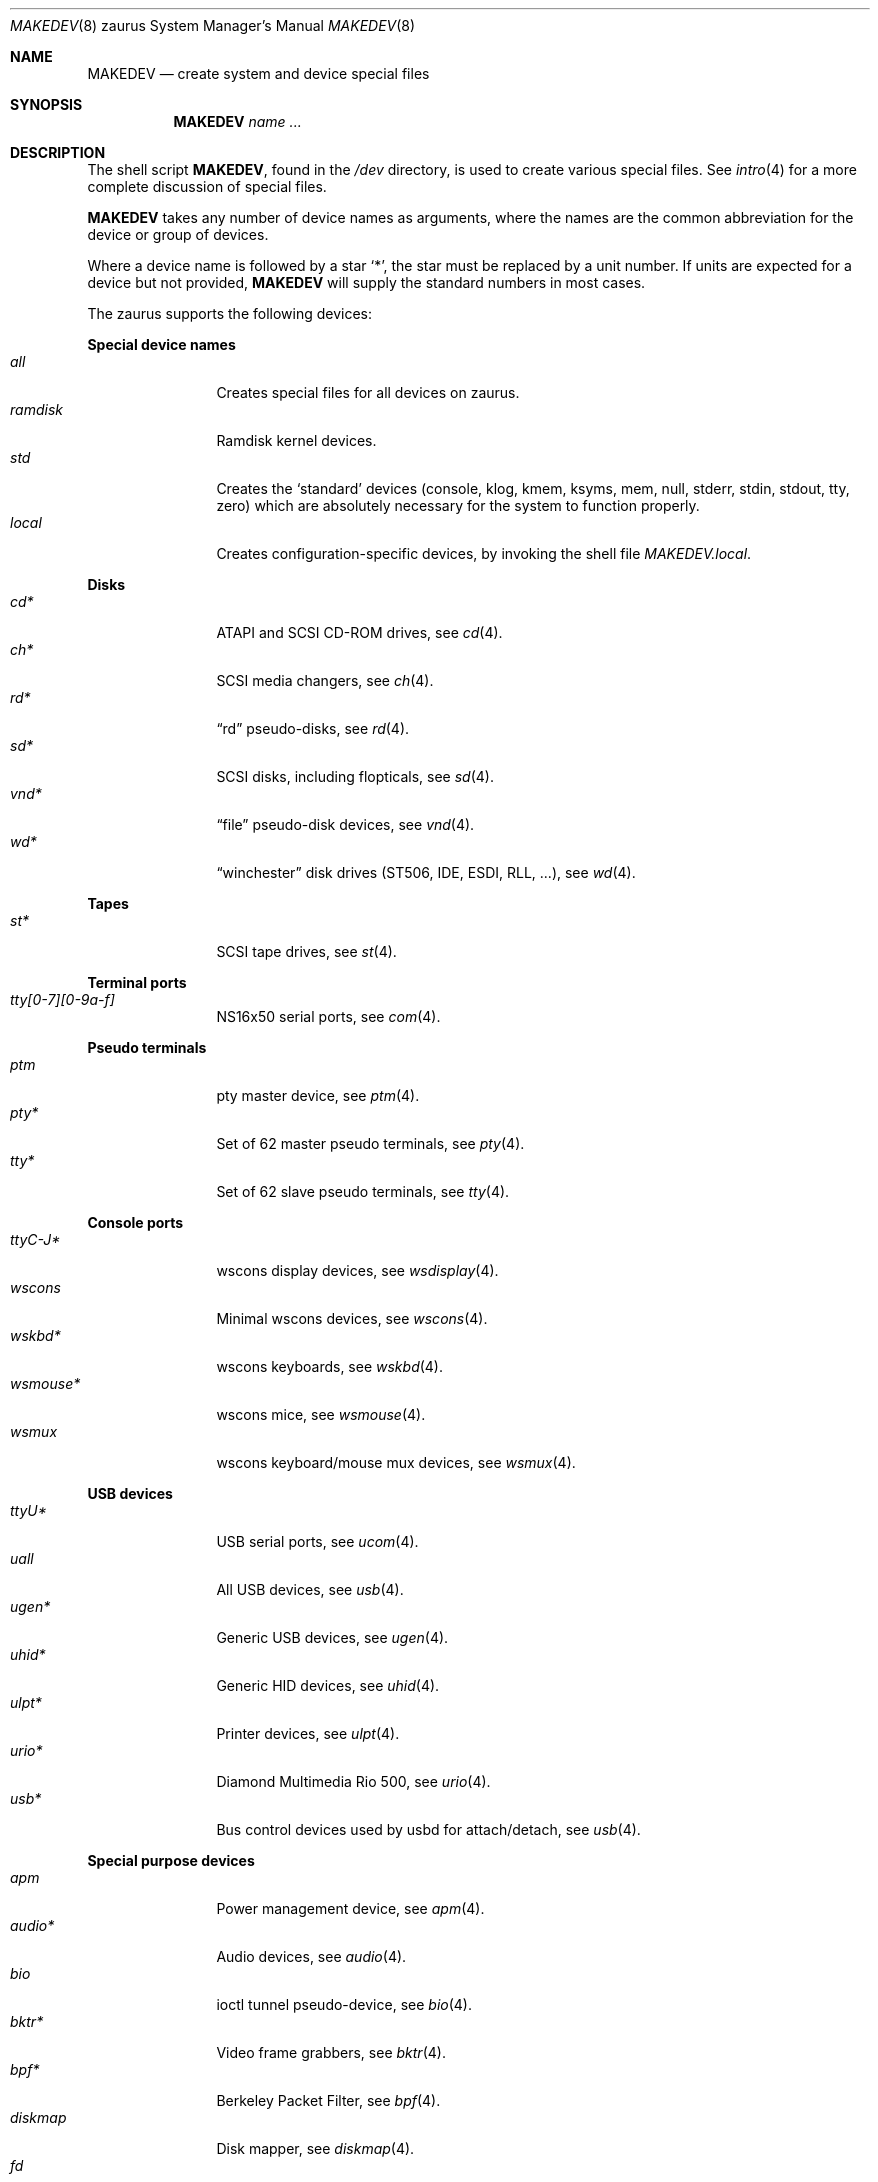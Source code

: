.\" $OpenBSD: MAKEDEV.8,v 1.49 2014/07/11 22:10:51 tedu Exp $
.\"
.\" THIS FILE AUTOMATICALLY GENERATED.  DO NOT EDIT.
.\" generated from:
.\"
.\"	OpenBSD: etc.zaurus/MAKEDEV.md,v 1.36 2014/02/14 20:02:40 ratchov Exp 
.\"	OpenBSD: MAKEDEV.common,v 1.74 2014/07/11 21:58:32 tedu Exp 
.\"	OpenBSD: MAKEDEV.man,v 1.7 2009/03/18 17:34:25 sobrado Exp 
.\"	OpenBSD: MAKEDEV.mansub,v 1.2 2004/02/20 19:13:01 miod Exp 
.\"
.\" Copyright (c) 2004, Miodrag Vallat
.\" Copyright (c) 2001-2004 Todd T. Fries <todd@OpenBSD.org>
.\"
.\" Permission to use, copy, modify, and distribute this software for any
.\" purpose with or without fee is hereby granted, provided that the above
.\" copyright notice and this permission notice appear in all copies.
.\"
.\" THE SOFTWARE IS PROVIDED "AS IS" AND THE AUTHOR DISCLAIMS ALL WARRANTIES
.\" WITH REGARD TO THIS SOFTWARE INCLUDING ALL IMPLIED WARRANTIES OF
.\" MERCHANTABILITY AND FITNESS. IN NO EVENT SHALL THE AUTHOR BE LIABLE FOR
.\" ANY SPECIAL, DIRECT, INDIRECT, OR CONSEQUENTIAL DAMAGES OR ANY DAMAGES
.\" WHATSOEVER RESULTING FROM LOSS OF USE, DATA OR PROFITS, WHETHER IN AN
.\" ACTION OF CONTRACT, NEGLIGENCE OR OTHER TORTIOUS ACTION, ARISING OUT OF
.\" OR IN CONNECTION WITH THE USE OR PERFORMANCE OF THIS SOFTWARE.
.\"
.Dd $Mdocdate: July 11 2014 $
.Dt MAKEDEV 8 zaurus
.Os
.Sh NAME
.Nm MAKEDEV
.Nd create system and device special files
.Sh SYNOPSIS
.Nm MAKEDEV
.Ar name ...
.Sh DESCRIPTION
The shell script
.Nm ,
found in the
.Pa /dev
directory, is used to create various special files.
See
.Xr intro 4
for a more complete discussion of special files.
.Pp
.Nm
takes any number of device names as arguments, where the names are
the common abbreviation for the device or group of devices.
.Pp
Where a device name is followed by a star
.Sq * ,
the star must be replaced by a unit number.
If units are expected for a device but not provided,
.Nm
will supply the standard numbers in most cases.
.Pp
The zaurus supports the following devices:
.Pp
.Sy Special device names
.Bl -tag -width tenletters -compact
.It Ar all
Creates special files for all devices on zaurus.
.It Ar ramdisk
Ramdisk kernel devices.
.It Ar std
Creates the
.Sq standard
devices (console, klog, kmem, ksyms, mem, null,
stderr, stdin, stdout, tty, zero)
which are absolutely necessary for the system to function properly.
.It Ar local
Creates configuration-specific devices, by invoking the shell file
.Pa MAKEDEV.local .
.El
.Pp
.Sy Disks
.Bl -tag -width tenletters -compact
.It Ar cd*
ATAPI and SCSI CD-ROM drives, see
.Xr cd 4 .
.It Ar ch*
SCSI media changers, see
.Xr ch 4 .
.It Ar rd*
.Dq rd
pseudo-disks, see
.Xr rd 4 .
.It Ar sd*
SCSI disks, including flopticals, see
.Xr sd 4 .
.It Ar vnd*
.Dq file
pseudo-disk devices, see
.Xr vnd 4 .
.It Ar wd*
.Dq winchester
disk drives (ST506, IDE, ESDI, RLL, ...), see
.Xr wd 4 .
.El
.Pp
.Sy Tapes
.Bl -tag -width tenletters -compact
.It Ar st*
SCSI tape drives, see
.Xr st 4 .
.El
.Pp
.Sy Terminal ports
.Bl -tag -width tenletters -compact
.It Ar tty[0-7][0-9a-f]
NS16x50 serial ports, see
.Xr com 4 .
.El
.Pp
.Sy Pseudo terminals
.Bl -tag -width tenletters -compact
.It Ar ptm
pty master device, see
.Xr ptm 4 .
.It Ar pty*
Set of 62 master pseudo terminals, see
.Xr pty 4 .
.It Ar tty*
Set of 62 slave pseudo terminals, see
.Xr tty 4 .
.El
.Pp
.Sy Console ports
.Bl -tag -width tenletters -compact
.It Ar ttyC-J*
wscons display devices, see
.Xr wsdisplay 4 .
.It Ar wscons
Minimal wscons devices, see
.Xr wscons 4 .
.It Ar wskbd*
wscons keyboards, see
.Xr wskbd 4 .
.It Ar wsmouse*
wscons mice, see
.Xr wsmouse 4 .
.It Ar wsmux
wscons keyboard/mouse mux devices, see
.Xr wsmux 4 .
.El
.Pp
.Sy USB devices
.Bl -tag -width tenletters -compact
.It Ar ttyU*
USB serial ports, see
.Xr ucom 4 .
.It Ar uall
All USB devices, see
.Xr usb 4 .
.It Ar ugen*
Generic USB devices, see
.Xr ugen 4 .
.It Ar uhid*
Generic HID devices, see
.Xr uhid 4 .
.It Ar ulpt*
Printer devices, see
.Xr ulpt 4 .
.It Ar urio*
Diamond Multimedia Rio 500, see
.Xr urio 4 .
.It Ar usb*
Bus control devices used by usbd for attach/detach, see
.Xr usb 4 .
.El
.Pp
.Sy Special purpose devices
.Bl -tag -width tenletters -compact
.It Ar apm
Power management device, see
.Xr apm 4 .
.It Ar audio*
Audio devices, see
.Xr audio 4 .
.It Ar bio
ioctl tunnel pseudo-device, see
.Xr bio 4 .
.It Ar bktr*
Video frame grabbers, see
.Xr bktr 4 .
.It Ar bpf*
Berkeley Packet Filter, see
.Xr bpf 4 .
.It Ar diskmap
Disk mapper, see
.Xr diskmap 4 .
.It Ar fd
fd/* nodes, see
.Xr fd 4 .
.It Ar fuse
Userland Filesystem, see
.Xr fuse 4 .
.It Ar hotplug
devices hot plugging, see
.Xr hotplug 4 .
.It Ar lkm
Loadable kernel modules interface, see
.Xr lkm 4 .
.It Ar pf*
Packet Filter, see
.Xr pf 4 .
.It Ar pppx*
PPP Multiplexer, see
.Xr pppx 4 .
.It Ar radio*
FM tuner devices, see
.Xr radio 4 .
.It Ar *random
In-kernel random data source, see
.Xr random 4 .
.It Ar rmidi*
Raw MIDI devices, see
.Xr midi 4 .
.It Ar systrace*
System call tracing device, see
.Xr systrace 4 .
.It Ar tun*
Network tunnel driver, see
.Xr tun 4 .
.It Ar tuner*
Tuner devices, see
.Xr bktr 4 .
.It Ar uk*
Unknown SCSI devices, see
.Xr uk 4 .
.It Ar video*
Video V4L2 devices, see
.Xr video 4 .
.It Ar vscsi*
Virtual SCSI controller, see
.Xr vscsi 4 .
.El
.Sh FILES
.Bl -tag -width /dev -compact
.It Pa /dev
The special file directory.
.El
.Sh SEE ALSO
.Xr intro 4 ,
.Xr config 8 ,
.Xr mknod 8
